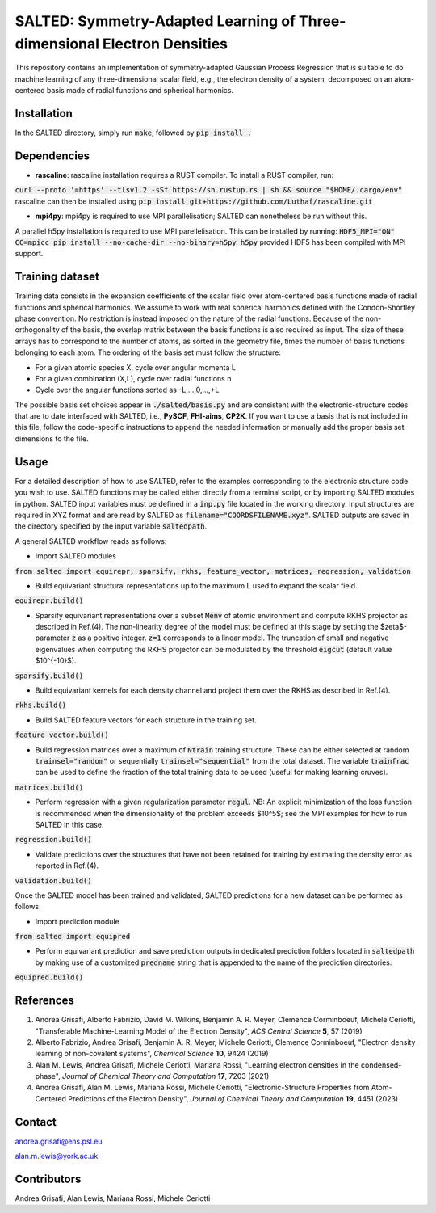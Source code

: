 SALTED: Symmetry-Adapted Learning of Three-dimensional Electron Densities
=========================================================================
This repository contains an implementation of symmetry-adapted Gaussian Process Regression that is suitable to do machine learning of any three-dimensional scalar field, e.g., the electron density of a system, decomposed on an atom-centered basis made of radial functions and spherical harmonics. 

Installation
------------
In the SALTED directory, simply run :code:`make`, followed by :code:`pip install .`
   
Dependencies
------------
- **rascaline**: rascaline installation requires a RUST compiler. To install a RUST compiler, run:
:code:`curl --proto '=https' --tlsv1.2 -sSf https://sh.rustup.rs | sh && source "$HOME/.cargo/env"`
rascaline can then be installed using
:code:`pip install git+https://github.com/Luthaf/rascaline.git`

- **mpi4py**: mpi4py is required to use MPI parallelisation; SALTED can nonetheless be run without this.
A parallel h5py installation is required to use MPI parellelisation. This can be installed by running:
:code:`HDF5_MPI="ON" CC=mpicc pip install --no-cache-dir --no-binary=h5py h5py`
provided HDF5 has been compiled with MPI support.

Training dataset
----------------
Training data consists in the expansion coefficients of the scalar field over atom-centered basis functions made of radial functions and spherical harmonics. We assume to work with real spherical harmonics defined with the Condon-Shortley phase convention. No restriction is instead imposed on the nature of the radial functions. Because of the non-orthogonality of the basis, the overlap matrix between the basis functions is also required as input. The size of these arrays has to correspond to the number of atoms, as sorted in the geometry file, times the number of basis functions belonging to each atom. The ordering of the basis set must follow the structure: 

- For a given atomic species X, cycle over angular momenta L 

- For a given combination (X,L), cycle over radial functions n 

- Cycle over the angular functions sorted as -L,...,0,...,+L

The possible basis set choices appear in :code:`./salted/basis.py` and are consistent with the electronic-structure codes that are to date interfaced with SALTED, i.e., **PySCF**, **FHI-aims**, **CP2K**. If you want to use a basis that is not included in this file, follow the code-specific instructions to append the needed information or manually add the proper basis set dimensions to the file.

Usage
-----
For a detailed description of how to use SALTED, refer to the examples corresponding to the electronic structure code you wish to use. SALTED functions may be called either directly from a terminal script, or by importing SALTED modules in python. SALTED input variables must be defined in a :code:`inp.py` file located in the working directory. Input structures are required in XYZ format and are read by SALTED as  :code:`filename="COORDSFILENAME.xyz"`. SALTED outputs are saved in the directory specified by the input variable :code:`saltedpath`. 

A general SALTED workflow reads as follows:

- Import SALTED modules

:code:`from salted import equirepr, sparsify, rkhs, feature_vector, matrices, regression, validation`

- Build equivariant structural representations up to the maximum L used to expand the scalar field. 

:code:`equirepr.build()`

- Sparsify equivariant representations over a subset :code:`Menv` of atomic environment and compute RKHS projector as described in Ref.(4). The non-linearity degree of the model must be defined at this stage by setting the $\zeta$-parameter :code:`z` as a positive integer. :code:`z=1` corresponds to a linear model. The truncation of small and negative eigenvalues when computing the RKHS projector can be modulated by the threshold :code:`eigcut` (default value $10^{-10}$).

:code:`sparsify.build()`

- Build equivariant kernels for each density channel and project them over the RKHS as described in Ref.(4).

:code:`rkhs.build()`

- Build SALTED feature vectors for each structure in the training set.

:code:`feature_vector.build()`

- Build regression matrices over a maximum of :code:`Ntrain` training structure. These can be either selected at random :code:`trainsel="random"` or sequentially :code:`trainsel="sequential"` from the total dataset. The variable :code:`trainfrac` can be used to define the fraction of the total training data to be used (useful for making learning cruves). 

:code:`matrices.build()`

- Perform regression with a given regularization parameter :code:`regul`. NB: An explicit minimization of the loss function is recommended when the dimensionality of the problem exceeds $10^5$; see the MPI examples for how to run SALTED in this case.

:code:`regression.build()`

- Validate predictions over the structures that have not been retained for training by estimating the density error as reported in Ref.(4).

:code:`validation.build()`

Once the SALTED model has been trained and validated, SALTED predictions for a new dataset can be performed as follows:

- Import prediction module

:code:`from salted import equipred`

- Perform equivariant prediction and save prediction outputs in dedicated prediction folders located in :code:`saltedpath` by making use of a customized :code:`predname` string that is appended to the name of the prediction directories.

:code:`equipred.build()`

References
----------
1. Andrea Grisafi, Alberto Fabrizio, David M. Wilkins, Benjamin A. R. Meyer, Clemence Corminboeuf, Michele Ceriotti, "Transferable Machine-Learning Model of the Electron Density", *ACS Central Science* **5**, 57 (2019)

2. Alberto Fabrizio, Andrea Grisafi, Benjamin A. R. Meyer, Michele Ceriotti, Clemence Corminboeuf, "Electron density learning of non-covalent systems", *Chemical Science* **10**, 9424 (2019)

3. Alan M. Lewis, Andrea Grisafi, Michele Ceriotti, Mariana Rossi, "Learning electron densities in the condensed-phase", *Journal of Chemical Theory and Computation* **17**, 7203 (2021) 

4. Andrea Grisafi, Alan M. Lewis, Mariana Rossi, Michele Ceriotti, "Electronic-Structure Properties from Atom-Centered Predictions of the Electron Density", *Journal of Chemical Theory and Computation* **19**, 4451 (2023) 

Contact
-------
andrea.grisafi@ens.psl.eu

alan.m.lewis@york.ac.uk

Contributors
------------
Andrea Grisafi, Alan Lewis, Mariana Rossi, Michele Ceriotti
